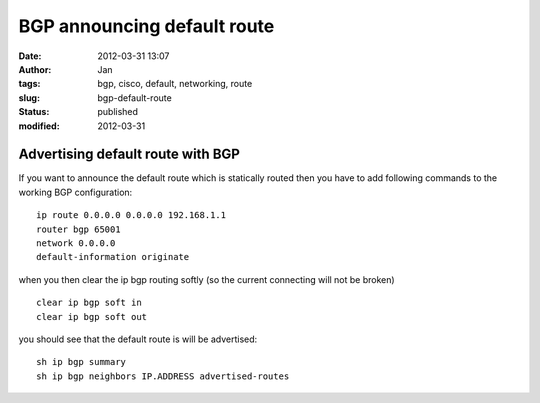 BGP announcing default route
############################
:date: 2012-03-31 13:07
:author: Jan
:tags: bgp, cisco, default, networking, route
:slug: bgp-default-route
:status: published
:modified: 2012-03-31

Advertising default route with BGP
==================================

If you want to announce the default route which is statically routed then you have to add following commands to the working BGP configuration:
::

	ip route 0.0.0.0 0.0.0.0 192.168.1.1
        router bgp 65001
	network 0.0.0.0
	default-information originate

when you then clear the ip bgp routing softly (so the current connecting will not be broken)
::

	clear ip bgp soft in
	clear ip bgp soft out

you should see that the default route is will be advertised:
::

	sh ip bgp summary
	sh ip bgp neighbors IP.ADDRESS advertised-routes

